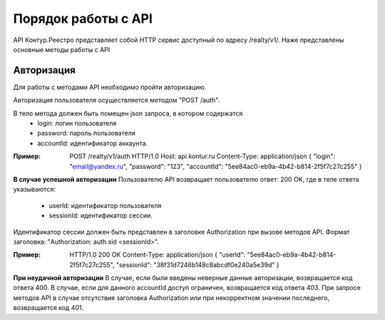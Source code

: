 #############
Порядок работы с API
#############
API Контур.Реестро представляет собой HTTP сервис доступный по адресу /realty/v1/. 
Наже представлены основные методы работы с API 

*************
Авторизация
*************

Для работы с методами API необходимо пройти авторизацию.

Авторизация пользователя осуществляется  методом "POST /auth". 

В тело метода должен быть помещен json запроса, в котором содержатся
    * login: логин пользователя
    * password: пароль пользователя
    * accountId: идентификатор аккаунта.

:Пример: 
        POST /realty/v1/auth HTTP/1.0
        Host: api.kontur.ru
        Content-Type: application/json
        {
        "login": "email@yandex.ru",
        "password": "123",
        "accountId": "5ee84ac0-eb9a-4b42-b814-2f5f7c27c255"
        }

**В случае успешной авторизации**
Пользователю API возвращает пользователю ответ: 200 OK, где в теле ответа указываются:
    * userId: идентификатор пользователя
    * sessionId: идентификатор сессии.
Идентификатор сессии должен быть представлен в заголовке Authorization при вызове методов API. Формат заголовка: "Authorization: auth.sid <sessionId>".

:Пример: 
        HTTP/1.0 200 OK
        Content-Type: application/json
        {
        "userId": "5ee84ac0-eb9a-4b42-b814-2f5f7c27c255",
        "sessionId": "38f31d7246b148c8abcdf0e240a5e39d"
        }

**При неудачной авторизации**
В случае, если были введены неверные данные авторизации, возвращается код ответа 400.
В случае, если для данного accountId доступ ограничен, возвращается код ответа 403. 
При запросе методов API в случае отсутствия заголовка Authorization или при некорректном значении последнего, возвращается код 401.

